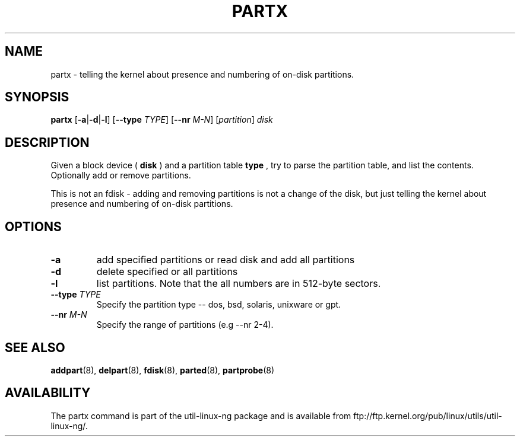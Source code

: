 .\" partx.8 --
.\" Copyright 2007 Karel Zak <kzak@redhat.com>
.\" Copyright 2007 Red Hat, Inc.
.\" May be distributed under the GNU General Public License
.TH PARTX 8 "11 Jan 2007"
.SH NAME
partx \-
telling the kernel about presence and numbering of on-disk partitions.
.SH SYNOPSIS
.B partx
.RB [ \-a | \-d | \-l ]
.RB [ \-\-type
.IR TYPE ]
.RB [ \-\-nr
.IR M-N ]
.RI [ partition ]
.I disk
.SH DESCRIPTION
Given a block device (
.B disk
) and a partition table
.B type
, try to parse the partition table, and list the
contents. Optionally add or remove partitions.

This is not an fdisk - adding and removing partitions
is not a change of the disk, but just telling the kernel
about presence and numbering of on-disk partitions.

.SH OPTIONS
.TP
.B \-a
add specified partitions or read disk and add all partitions
.TP
.B \-d
delete specified or all partitions
.TP
.B \-l
list partitions. Note that the all numbers are in 512-byte sectors.
.TP
.BI --type " TYPE"
Specify the partition type -- dos, bsd, solaris, unixware or gpt.
.TP
.BI --nr " M-N"
Specify the range of partitions (e.g --nr 2-4).

.SH SEE ALSO
.BR addpart (8),
.BR delpart (8),
.BR fdisk (8),
.BR parted (8),
.BR partprobe (8)

.SH AVAILABILITY
The partx command is part of the util-linux-ng package and is available from
ftp://ftp.kernel.org/pub/linux/utils/util-linux-ng/.
